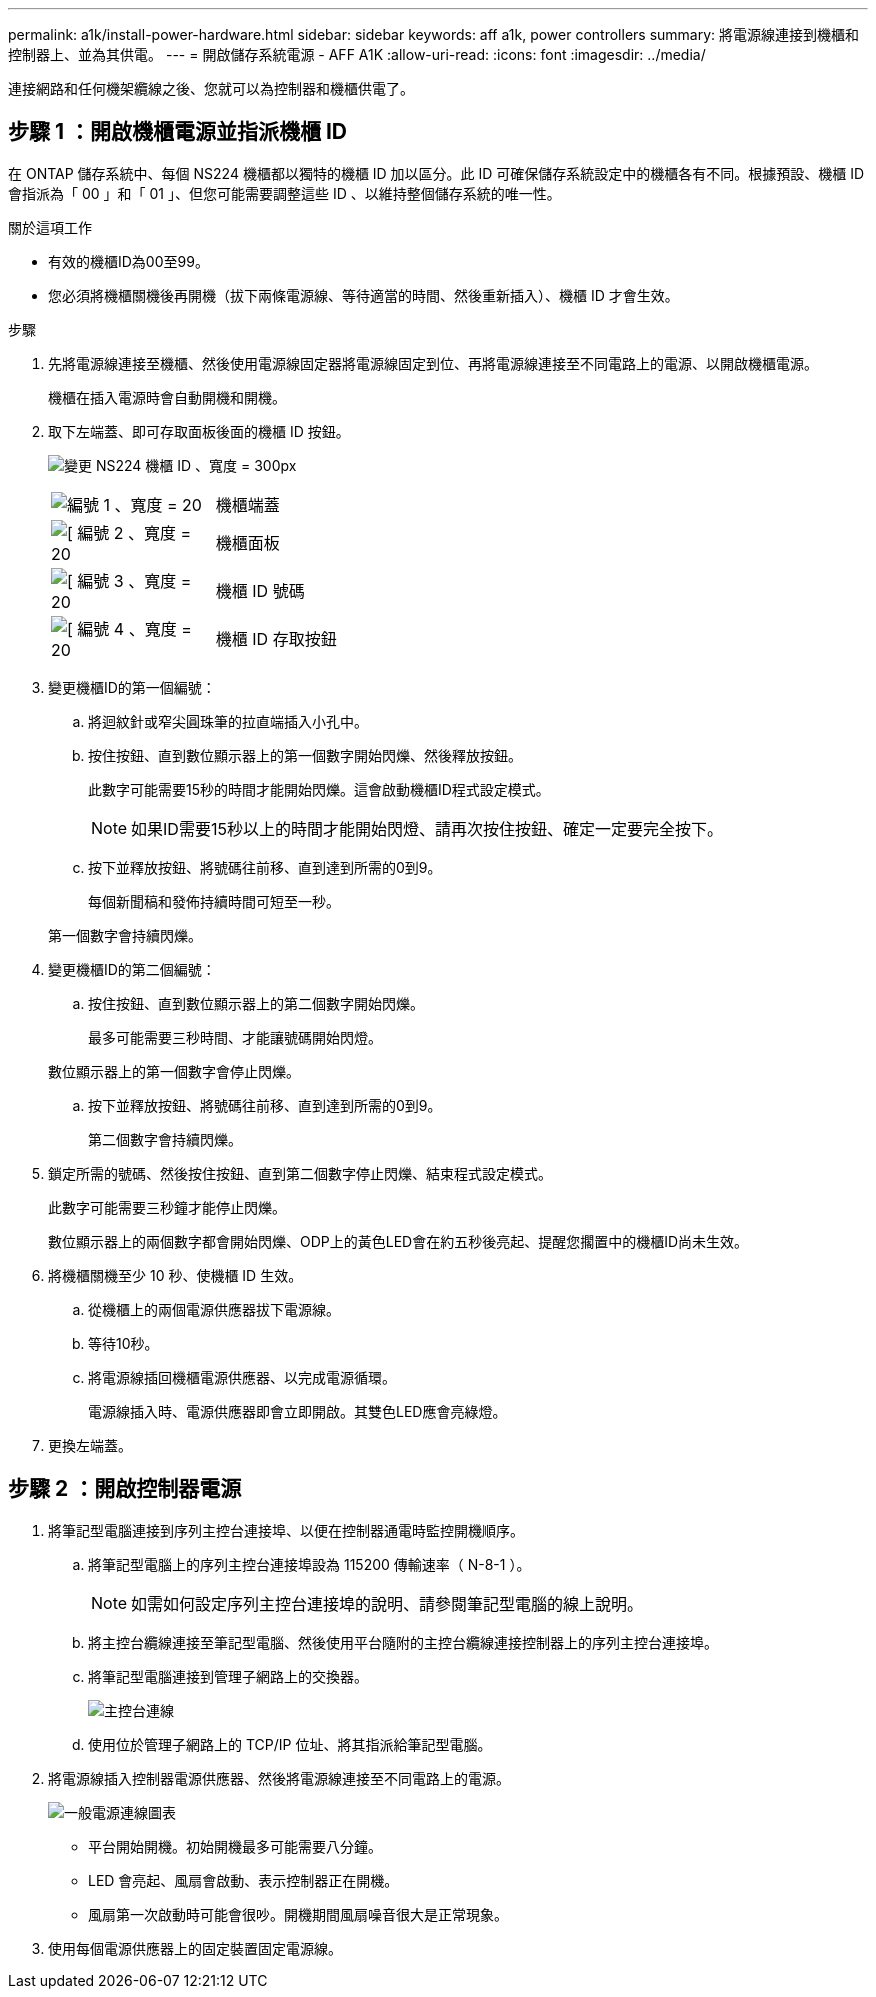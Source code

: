 ---
permalink: a1k/install-power-hardware.html 
sidebar: sidebar 
keywords: aff a1k, power controllers 
summary: 將電源線連接到機櫃和控制器上、並為其供電。 
---
= 開啟儲存系統電源 - AFF A1K
:allow-uri-read: 
:icons: font
:imagesdir: ../media/


[role="lead"]
連接網路和任何機架纜線之後、您就可以為控制器和機櫃供電了。



== 步驟 1 ：開啟機櫃電源並指派機櫃 ID

在 ONTAP 儲存系統中、每個 NS224 機櫃都以獨特的機櫃 ID 加以區分。此 ID 可確保儲存系統設定中的機櫃各有不同。根據預設、機櫃 ID 會指派為「 00 」和「 01 」、但您可能需要調整這些 ID 、以維持整個儲存系統的唯一性。

.關於這項工作
* 有效的機櫃ID為00至99。
* 您必須將機櫃關機後再開機（拔下兩條電源線、等待適當的時間、然後重新插入）、機櫃 ID 才會生效。


.步驟
. 先將電源線連接至機櫃、然後使用電源線固定器將電源線固定到位、再將電源線連接至不同電路上的電源、以開啟機櫃電源。
+
機櫃在插入電源時會自動開機和開機。

. 取下左端蓋、即可存取面板後面的機櫃 ID 按鈕。
+
image:drw_a900_oie_change_ns224_shelf_id_ieops-836.svg["變更 NS224 機櫃 ID 、寬度 = 300px"]

+
[cols="20%,80%"]
|===


 a| 
image:legend_icon_01.svg["編號 1 、寬度 = 20"]
 a| 
機櫃端蓋



 a| 
image:legend_icon_02.svg["[ 編號 2 、寬度 = 20"]
 a| 
機櫃面板



 a| 
image:legend_icon_03.svg["[ 編號 3 、寬度 = 20"]
 a| 
機櫃 ID 號碼



 a| 
image:legend_icon_04.svg["[ 編號 4 、寬度 = 20"]
 a| 
機櫃 ID 存取按鈕

|===
. 變更機櫃ID的第一個編號：
+
.. 將迴紋針或窄尖圓珠筆的拉直端插入小孔中。
.. 按住按鈕、直到數位顯示器上的第一個數字開始閃爍、然後釋放按鈕。
+
此數字可能需要15秒的時間才能開始閃爍。這會啟動機櫃ID程式設定模式。

+

NOTE: 如果ID需要15秒以上的時間才能開始閃燈、請再次按住按鈕、確定一定要完全按下。

.. 按下並釋放按鈕、將號碼往前移、直到達到所需的0到9。
+
每個新聞稿和發佈持續時間可短至一秒。

+
第一個數字會持續閃爍。



. 變更機櫃ID的第二個編號：
+
.. 按住按鈕、直到數位顯示器上的第二個數字開始閃爍。
+
最多可能需要三秒時間、才能讓號碼開始閃燈。

+
數位顯示器上的第一個數字會停止閃爍。

.. 按下並釋放按鈕、將號碼往前移、直到達到所需的0到9。
+
第二個數字會持續閃爍。



. 鎖定所需的號碼、然後按住按鈕、直到第二個數字停止閃爍、結束程式設定模式。
+
此數字可能需要三秒鐘才能停止閃爍。

+
數位顯示器上的兩個數字都會開始閃爍、ODP上的黃色LED會在約五秒後亮起、提醒您擱置中的機櫃ID尚未生效。

. 將機櫃關機至少 10 秒、使機櫃 ID 生效。
+
.. 從機櫃上的兩個電源供應器拔下電源線。
.. 等待10秒。
.. 將電源線插回機櫃電源供應器、以完成電源循環。
+
電源線插入時、電源供應器即會立即開啟。其雙色LED應會亮綠燈。



. 更換左端蓋。




== 步驟 2 ：開啟控制器電源

. 將筆記型電腦連接到序列主控台連接埠、以便在控制器通電時監控開機順序。
+
.. 將筆記型電腦上的序列主控台連接埠設為 115200 傳輸速率（ N-8-1 ）。
+

NOTE: 如需如何設定序列主控台連接埠的說明、請參閱筆記型電腦的線上說明。

.. 將主控台纜線連接至筆記型電腦、然後使用平台隨附的主控台纜線連接控制器上的序列主控台連接埠。
.. 將筆記型電腦連接到管理子網路上的交換器。
+
image:drw_a1k_70-90_console_connection_ieops-1702.svg["主控台連線"]

.. 使用位於管理子網路上的 TCP/IP 位址、將其指派給筆記型電腦。


. 將電源線插入控制器電源供應器、然後將電源線連接至不同電路上的電源。
+
image:drw_affa1k_power_source_icon_ieops-1700.svg["一般電源連線圖表"]

+
** 平台開始開機。初始開機最多可能需要八分鐘。
** LED 會亮起、風扇會啟動、表示控制器正在開機。
** 風扇第一次啟動時可能會很吵。開機期間風扇噪音很大是正常現象。


. 使用每個電源供應器上的固定裝置固定電源線。

